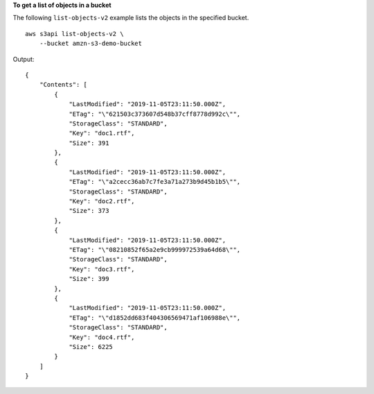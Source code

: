 **To get a list of objects in a bucket**

The following ``list-objects-v2`` example lists the objects in the specified bucket. ::

    aws s3api list-objects-v2 \
        --bucket amzn-s3-demo-bucket

Output::

    {
        "Contents": [
            {
                "LastModified": "2019-11-05T23:11:50.000Z",
                "ETag": "\"621503c373607d548b37cff8778d992c\"",
                "StorageClass": "STANDARD",
                "Key": "doc1.rtf",
                "Size": 391
            },
            {
                "LastModified": "2019-11-05T23:11:50.000Z",
                "ETag": "\"a2cecc36ab7c7fe3a71a273b9d45b1b5\"",
                "StorageClass": "STANDARD",
                "Key": "doc2.rtf",
                "Size": 373
            },
            {
                "LastModified": "2019-11-05T23:11:50.000Z",
                "ETag": "\"08210852f65a2e9cb999972539a64d68\"",
                "StorageClass": "STANDARD",
                "Key": "doc3.rtf",
                "Size": 399
            },
            {
                "LastModified": "2019-11-05T23:11:50.000Z",
                "ETag": "\"d1852dd683f404306569471af106988e\"",
                "StorageClass": "STANDARD",
                "Key": "doc4.rtf",
                "Size": 6225
            }
        ]
    }
